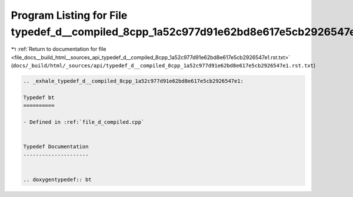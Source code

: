
.. _program_listing_file_docs__build_html__sources_api_typedef_d__compiled_8cpp_1a52c977d91e62bd8e617e5cb2926547e1.rst.txt:

Program Listing for File typedef_d__compiled_8cpp_1a52c977d91e62bd8e617e5cb2926547e1.rst.txt
============================================================================================

|exhale_lsh| :ref:`Return to documentation for file <file_docs__build_html__sources_api_typedef_d__compiled_8cpp_1a52c977d91e62bd8e617e5cb2926547e1.rst.txt>` (``docs/_build/html/_sources/api/typedef_d__compiled_8cpp_1a52c977d91e62bd8e617e5cb2926547e1.rst.txt``)

.. |exhale_lsh| unicode:: U+021B0 .. UPWARDS ARROW WITH TIP LEFTWARDS

.. code-block:: cpp

   .. _exhale_typedef_d__compiled_8cpp_1a52c977d91e62bd8e617e5cb2926547e1:
   
   Typedef bt
   ==========
   
   - Defined in :ref:`file_d_compiled.cpp`
   
   
   Typedef Documentation
   ---------------------
   
   
   .. doxygentypedef:: bt
